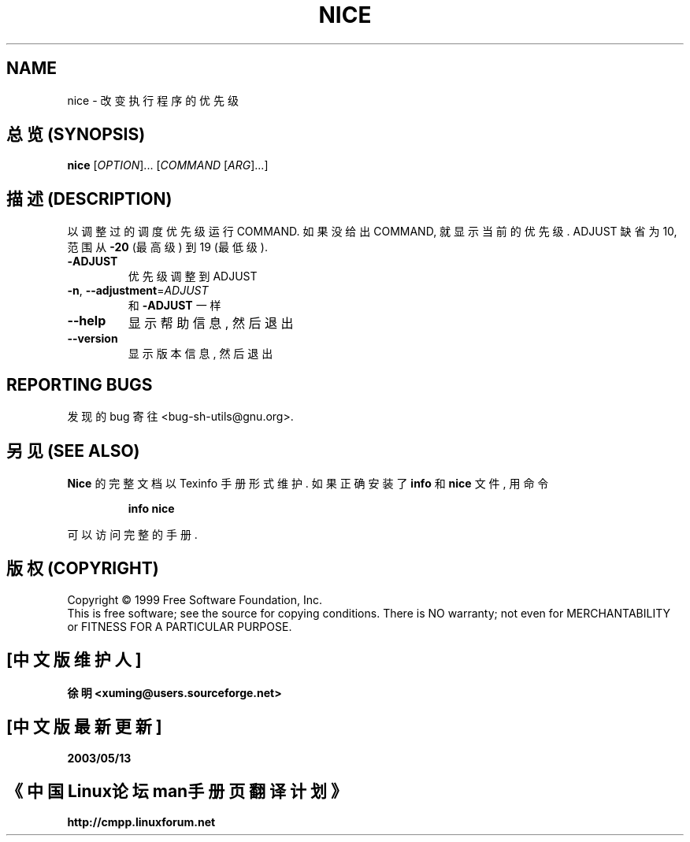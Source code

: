 .TH NICE "1" "August 1999" "GNU sh-utils 2.0" FSF
.SH NAME
nice \- 改变执行程序的优先级
.SH "总览 (SYNOPSIS)"
.B nice
[\fIOPTION\fR]... [\fICOMMAND \fR[\fIARG\fR]...]
.SH "描述 (DESCRIPTION)"
.PP
.\" Add any additional description here
.PP
以 调整过的 调度优先级 运行 COMMAND. 如果 没给出 COMMAND, 就 显示 当前的
优先级. ADJUST 缺省为 10, 范围 从 \fB\-20\fR (最高级) 到 19 (最低级).
.TP
\fB\-ADJUST\fR
优先级 调整到 ADJUST
.TP
\fB\-n\fR, \fB\-\-adjustment\fR=\fIADJUST\fR
和 \fB\-ADJUST\fR 一样
.TP
\fB\-\-help\fR
显示 帮助信息, 然后 退出
.TP
\fB\-\-version\fR
显示 版本信息, 然后 退出
.SH "REPORTING BUGS"
发现的 bug 寄往 <bug-sh-utils@gnu.org>.
.SH "另见 (SEE ALSO)"
.B Nice
的 完整文档 以 Texinfo 手册 形式 维护.  如果 正确 安装了
.B info
和
.B nice
文件, 用 命令
.IP
.B info nice
.PP
可以 访问 完整 的 手册.
.SH "版权 (COPYRIGHT)"
Copyright \(co 1999 Free Software Foundation, Inc.
.br
This is free software; see the source for copying conditions.  There is NO
warranty; not even for MERCHANTABILITY or FITNESS FOR A PARTICULAR PURPOSE.

.SH "[中文版维护人]"
.B 徐明 <xuming@users.sourceforge.net>
.SH "[中文版最新更新]"
.BR 2003/05/13
.SH "《中国Linux论坛man手册页翻译计划》"
.BI http://cmpp.linuxforum.net
